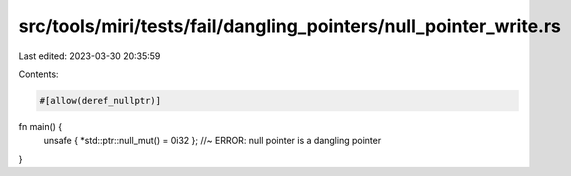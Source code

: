 src/tools/miri/tests/fail/dangling_pointers/null_pointer_write.rs
=================================================================

Last edited: 2023-03-30 20:35:59

Contents:

.. code-block:: rs

    #[allow(deref_nullptr)]
fn main() {
    unsafe { *std::ptr::null_mut() = 0i32 }; //~ ERROR: null pointer is a dangling pointer
}


